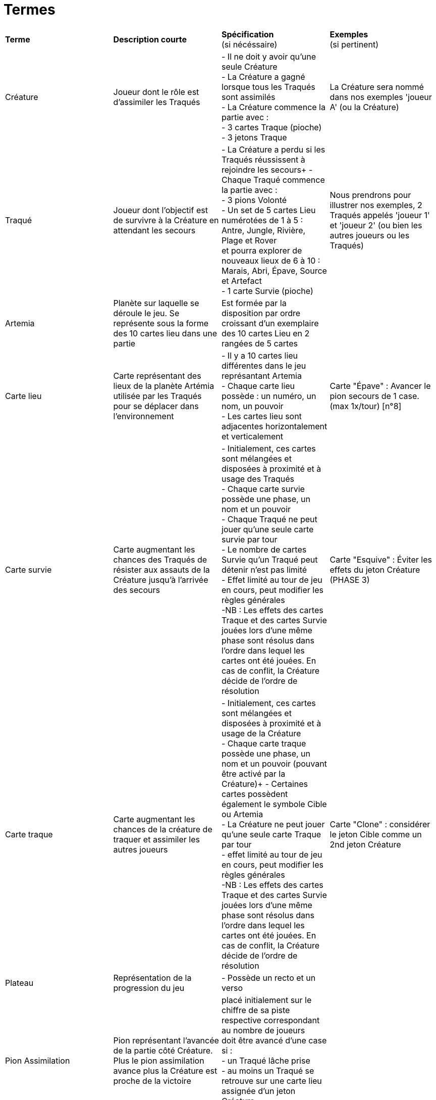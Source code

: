 = Termes

[.small]
[width="100%",cols="25%,25%,25%,25%",]
|===
|*Terme*
|*Description courte*
|*Spécification* +
  (si nécéssaire)
|*Exemples* +
  (si pertinent)

| Créature
| Joueur dont le rôle est d'assimiler les Traqués
| - Il ne doit y avoir qu'une seule Créature +
  - La Créature a gagné lorsque tous les Traqués sont assimilés +
  - La Créature commence la partie avec : + 
  - 3 cartes Traque (pioche) + 
  - 3 jetons Traque
| La Créature sera nommé dans nos exemples 'joueur A' (ou la Créature)

| Traqué
| Joueur dont l'objectif est de survivre à la Créature en attendant les secours
| - La Créature a perdu si les Traqués réussissent à rejoindre les secours+
- Chaque Traqué commence la partie avec : +
- 3 pions Volonté + 
- Un set de 5 cartes Lieu numérotées de 1 à 5 : Antre, Jungle, Rivière, Plage et Rover +
  et pourra explorer de nouveaux lieux de 6 à 10 : Marais, Abri, Épave, Source et Artefact + 
 - 1 carte Survie (pioche)
| Nous prendrons pour illustrer nos exemples, 2 Traqués appelés 'joueur 1' et 'joueur 2' (ou bien les autres joueurs ou les Traqués) 

| Artemia
| Planète sur laquelle se déroule le jeu. Se représente sous la forme des 10 cartes lieu dans une partie
| Est formée par la disposition par ordre croissant d'un exemplaire des 10 cartes Lieu en 2 rangées de 5 cartes
|

| Carte lieu
| Carte représentant des lieux de la planète Artémia utilisée par les Traqués pour se déplacer dans l'environnement
| - Il y a 10 cartes lieu différentes dans le jeu représantant Artemia +
  - Chaque carte lieu possède : un numéro, un nom, un pouvoir + 
  - Les cartes lieu sont adjacentes horizontalement et verticalement
| Carte "Épave" : Avancer le pion secours de 1 case. (max 1x/tour)  [n°8]

| Carte survie
| Carte augmentant les chances des Traqués de résister aux assauts de la Créature jusqu'à l'arrivée des secours
| - Initialement, ces cartes sont mélangées et disposées à proximité et à usage des Traqués +  
  - Chaque carte survie possède une phase, un nom et un pouvoir +
  - Chaque Traqué ne peut jouer qu'une seule carte survie par tour + 
  - Le nombre de cartes Survie qu’un Traqué peut détenir n’est pas limité + 
  - Effet limité au tour de jeu en cours, peut modifier les règles générales + 
[.small]#-NB : Les effets des cartes Traque et des cartes Survie jouées lors d’une même phase sont
résolus dans l’ordre dans lequel les cartes ont été jouées. En cas de conflit, la Créature
décide de l’ordre de résolution#
| Carte "Esquive" : Éviter les effets du jeton Créature (PHASE 3)


|Carte traque
| Carte augmentant les chances de la créature de traquer et assimiler les autres joueurs 
| - Initialement, ces cartes sont mélangées et disposées à proximité et à usage de la Créature +
  - Chaque carte traque possède une phase, un nom et un pouvoir (pouvant être activé par la Créature)+
  - Certaines cartes possèdent également le symbole Cible ou Artemia + 
  - La Créature ne peut jouer qu’une seule carte Traque par tour +
  - effet limité au tour de jeu en cours, peut modifier les règles générales + 
 [.small]#-NB : Les effets des cartes Traque et des cartes Survie jouées lors d’une même phase sont
résolus dans l’ordre dans lequel les cartes ont été jouées. En cas de conflit, la Créature
décide de l’ordre de résolution#
| Carte "Clone" : considérer le jeton Cible comme un 2nd jeton Créature


| Plateau
| Représentation de la progression du jeu
| - Possède un recto et un verso +
|

| Pion Assimilation
| Pion représentant l'avancée de la partie côté Créature. Plus le pion assimilation avance plus la Créature est proche de la victoire
|placé initialement sur le chiffre de sa
piste respective correspondant au
nombre de joueurs +  
doit être avancé d'une case si : +
  - un Traqué lâche prise +
  - au moins un Traqué se retrouve sur une carte lieu assignée d'un jeton Créature +
  - certaines cartes provoquent cette action
|

| Pion Secours
| Pion représentant l'avancée de la partie côté Traqués. Plus le pion secours avance plus les Traqués sont proches de la victoire
| - placé initialement sur le chiffre de sa
piste respective correspondant au
nombre de joueurs + 
- doit être avancé d'une case si : +
  - un tour se termine +
  - certaines cartes provoquent cette action
|

| Pion Volonté
| Pion détenu par les Traqués qui lui permet de résister à la Créature, à chaque fois qu'un Traqué perd la totalité de ses pions volontés, la Créature gagne du terrain et se rapproche de la victoire jusqu'à un certain rang
|- Si un Traqué perd son dernier pion Volonté, avancez immédiatement le pion Assimilation de 1 case, quel que soit le nombre de Traqués attrapés,puis chaque Traqué récupère ses 3 pions et ses cartes Lieu + 
 - Chaque Traqué qui explore le lieu où se trouve le jeton Créature perd 1 pion Volonté 
|

| Pion Balise
| Se trouvant sur la carte Lieu plage, peut être activé par les traqués afin de faire avancer le pion secours et ainsi s'extirper d'Artemia et être secouru. 
|- Placé initialement : à côté de la carte Plage [5] + 
- peut être activer : retirer le pion Balise de la Plage et avancer le pion secours de 1 case+ 
- peut être charger : mettre le pion Balise sur la Plage
|

| Jeton Créature
|Jeton symbolisant la Créature, et permettant à la Créature de se déplacer lors de ses actions en se mouvant jusqu'à une carte lieu (par exemple en phase 2)
|Est placé par la Créature sur une carte lieu + 
- permet de faire perdre un pion volonté aux traqués attrapés 
|La Créature décide de poser son jeton Créature sur la carte lieu rivière 

| Jeton Cible
| Marquage spéciale sur une carte Traque, est utilisé par la Créature dans le but de déplacer le jeton cible sur la map Artemia.
| est déplacé sur une des 10 cartes Lieu si : +
-le symbole se trouve sur une carte Traque jouée.(phase 2)+ 
+
- Les effets sont cumulables (2 cartes Traque avec le symbole entraine 2 actions de déplacement du jeton Cible)

|

| Jeton Artemia
| Est utilisé par la Créature dans le but de localiser la prochaine manifestation d'artemia en déplaçant le jeton Artemia 
|est déplacé sur une des 10 cartes Lieu si : + 
  - le symbole Artemia se trouve sur une carte Traque jouée ET/OU +
  - sur une carte située sous le pion Secours +
  +
- Les effets sont cumulables 
|

| Réserve
| Provision de cartes (allant de 1 à 3 en fonction du nombre de Traqués présent dans la partie) 
| - Composé avec les cartes Lieu numérotées de 6 à 10 + 
1 Traqué = 1 carte en réserve +
2 Traqués = 2 cartes en réserve + 
3 Traqués = 3 cartes en réserve +
|Dans notre exemple, nous avons 2 joueurs Traqués, joueur 1 et joueur 2 : il y aura donc 2 cartes dans la réserve 

| Phase 1
|Phase d'Exploration où les Traqués pourront effectuer deux actions, résister ou lâcher prise, avant de jouer obligatoirement une carte lieu
|_Jouer une carte lieu est obligatoire +
_Chaque Traqué peut utiliser un pion de Volonté pour reprendre en main 2 cartes Lieu de sa défausse, ou 2 pions pour 4 cartes (Résister)
_Chaque Traqué peut également récupérer tous ses pions volontés ainsi que ses cartes lieu défaussées mais cela entraîne l'avancement du pion assimilation (lâcher prise)
_Si les Traqués perdent leur troisième pion Volonté lors d'une action "lâcher prise", là le pion Assimilation avance de 1 pour chaque Traqué qui a fait cette action
|Joueur 1 sélectionne secrètement le Rover (carte 5), tandis que joueur 2 ira à la Rivière (3). Ils placent la carte face cachée devant eux en attendant la phase suivante

| Phase 2
|La phase de traque est entamé lorsque les Traqués ont fait leur choix (après la phase 1), c'est donc la Créature qui jouera et posera son jeton Créature sur une des 10 cartes lieux du plateaux où les joueurs Traqués auront pour rôle de trouver la carte lieu où se trouve les Traqués 
| La Créature pose sur les cartes Lieu formant Artemia : + 
  - Le jeton Créature + 
  - Le jeton Cible si le symbole se trouve sur une carte Traque jouée + 
  - Le jeton Artemia si le symbole se trouve sur une carte Traque jouée ET/OU sur une case située sous le pion Secours
|La Créature estime que les joueurs vont essayer de piocher de nouveaux lieux, et se place sur la Rover (5)

| Phase 3
|Phase de résolution : Les Explorateurs révèlent la carte Lieu qu’ils ont choisie, et ceux qui n’ont pas sélectionné la carte où la Bête s’est placée appliquent l’effet du Lieu. Les Traqués attrapés par la Créature augmentent les chances de victoire de celle-ci [la créature] (en avancant le pion assimilation)
|
- Chaque traqué dévoile ses cartes, et si un jeton artemia  se trouve sur sa carte lieu, il est attrapé par la créature sinon il ne l'est pas : + 
- Joueurs non attrapés (carte lieu sans jeton traque) : + 
    - peuvent se déplacer vers la carte lieu dévoilée + 
    - reprendre en main 1 carte Lieu au choix de sa défausse + 
    [.small]#- NB :  Si une carte Traque rend le pouvoir d’un lieu inutilisable, le Traqué ne peut pas reprendre de carte Lieu de sa défausse#+
    +
- Chaque traqué qui explore le lieu où se trouve  : + 
    - le jeton Cible : + 
          - subit l’effet de la carte Traque + 
          - peut ensuite utiliser le pouvoir de la carte Lieu OU reprendre en main 1 carte Lieu au choix de sa défausse. + 
    [.small]#- NB :  Si une carte Traque rend le pouvoir d’un lieu inutilisable, le Traqué ne peut pas reprendre de carte Lieu de sa défausse#+ 
    +
    - le jeton Artemia : + 
          - défausse 1 carte Lieu de sa main + 
          - Le pouvoir du lieu est inutilisable et le Traqué ne peut pas reprendre de carte Lieu de sa défausse

    - le jeton Créature : + 
          - perd 1 pion Volonté + 
          - Si au moins un joueur a été attrapé, le jeton Assimilation avance d’une case +
- Les joueurs ayant été attrapés par la Créature : + 
    - perdent 1 pion Volonté + 
    - puis récupèrent toutes leurs cartes lieu ainsi que leur 3 pions volonté+
|1 révèle le Rover (5), et 2 la Rivère (4). Le joueur 2 applique le pouvoir et pourra jouer deux cartes au tour suivant. Le joueur 1 a été attrapé par la Bête, non seulement il n’applique pas le pouvoir du Lieu, mais il perd 1 pion Volonté


| Phase 4
|Durant la phase de Maintenance, les joueurs placent la ou les cartes Lieu jouées dans leur défausse, et la Créature reprend ses jetons puis pioche des cartes Traque pour compléter sa main à 3. Le pion Secours avance d’une case
|- Traqués : + 
    - défausse leur carte Lieu jouée, face visible (La Créature doit toujours voir le numéro de toutes les cartes Lieu défaussées)+
- La Créature : + 
    - reprend ses jetons Traque + 
    - pioche des cartes Traque jusqu’à avoir 3 cartes en main +
- A la fin du tour : pion Secours avance d'une case et tant que la partie n'est pas finie, répétition des phases en reprenant à la phase d'exploration + 
|Le Rover du joueur 1 et la Rivière de 2 sont placés devant eux, visibles, avec les cartes qu’ils ont jouées précédemment. Le pion Secours avance et la Bête pioche. Si aucune équipe n’a gagné, un nouveau tour reprend lorsque la Créature est prête


| Fin de partie 
| La partie se termine lorsque les traqués ont été assimilés par la créature (victoire de la Créature et défaite des Traqués) ou bien lorsque les traqués ont réussi à s'enfuir (défaite de la Créature et victoire des Traqués) +
| - Victoire de la Créature : + 
            - si le pion Assimilation atteint en premier la case Victoire + 
  - Victoire des Traqués : + 
            - si le pion Secours atteint en premier la case Victoire +
| 1 et 2 ayant perdu leur pion volonté plusieurs fois, le pion Assimilation est arrivé au stade final, finalement 1 et 2 se retrouvent assimilés, la Créature a gagné. 
|===